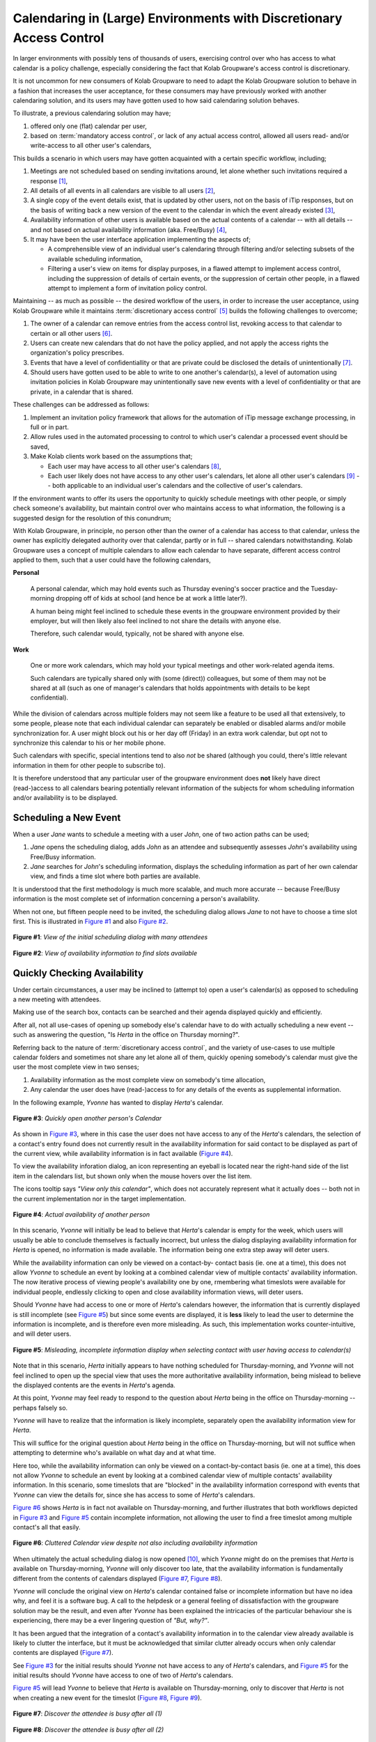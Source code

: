 =====================================================================
Calendaring in (Large) Environments with Discretionary Access Control
=====================================================================

In larger environments with possibly tens of thousands of users,
exercising control over who has access to what calendar is a policy
challenge, especially considering the fact that Kolab Groupware's access
control is discretionary.

It is not uncommon for new consumers of Kolab Groupware to need to adapt
the Kolab Groupware solution to behave in a fashion that increases the
user acceptance, for these consumers may have previously worked with
another calendaring solution, and its users may have gotten used to how
said calendaring solution behaves.

To illustrate, a previous calendaring solution may have;

#.  offered only one (flat) calendar per user,

#.  based on :term:`mandatory access control`, or lack of any actual
    access control, allowed all users read- and/or write-access to all
    other user's calendars,

This builds a scenario in which users may have gotten acquainted with a
certain specific workflow, including;

#.  Meetings are not scheduled based on sending invitations around, let
    alone whether such invitations required a response [#]_,

#.  All details of all events in all calendars are visible to all users
    [#]_,

#.  A single copy of the event details exist, that is updated by other
    users, not on the basis of iTip responses, but on the basis of
    writing back a new version of the event to the calendar in which the
    event already existed [#]_,

#.  Availability information of other users is available based on the
    actual contents of a calendar -- with all details -- and not based
    on actual availability information (aka. Free/Busy) [#]_,

#.  It may have been the user interface application implementing the
    aspects of;

    *   A comprehensible view of an individual user's calendaring
        through filtering and/or selecting subsets of the available
        scheduling information,

    *   Filtering a user's view on items for display purposes, in a
        flawed attempt to implement access control, including the
        suppression of details of certain events, or the suppression of
        certain other people, in a flawed attempt to implement a form of
        invitation policy control.

Maintaining -- as much as possible -- the desired workflow of the users,
in order to increase the user acceptance, using Kolab Groupware while it
maintains :term:`discretionary access control` [#]_ builds the following
challenges to overcome;

#.  The owner of a calendar can remove entries from the access control
    list, revoking access to that calendar to certain or all other
    users [#]_.

#.  Users can create new calendars that do not have the policy applied,
    and not apply the access rights the organization's policy
    prescribes.

#.  Events that have a level of confidentiallity or that are private
    could be disclosed the details of unintentionally [#]_.

#.  Should users have gotten used to be able to write to one another's
    calendar(s), a level of automation using invitation policies in
    Kolab Groupware may unintentionally save new events with a level of
    confidentiality or that are private, in a calendar that is shared.

These challenges can be addressed as follows:

#.  Implement an invitation policy framework that allows for the
    automation of iTip message exchange processing, in full or in part.

#.  Allow rules used in the automated processing to control to which
    user's calendar a processed event should be saved,

#.  Make Kolab clients work based on the assumptions that;

    *   Each user may have access to all other user's calendars [#]_,

    *   Each user likely does not have access to any other user's
        calendars, let alone all other user's calendars [#]_ -- both
        applicable to an individual user's calendars and the collective
        of user's calendars.

If the environment wants to offer its users the opportunity to quickly
schedule meetings with other people, or simply check someone's
availability, but maintain control over who maintains access to what
information, the following is a suggested design for the resolution of
this conundrum;

With Kolab Groupware, in principle, no person other than the owner of a
calendar has access to that calendar, unless the owner has explicitly
delegated authority over that calendar, partly or in full -- shared
calendars notwithstanding. Kolab Groupware uses a concept of multiple
calendars to allow each calendar to have separate, different access
control applied to them, such that a user could have the following
calendars,

**Personal**

    A personal calendar, which may hold events such as Thursday
    evening's soccer practice and the Tuesday-morning dropping off of
    kids at school (and hence be at work a little later?).

    A human being might feel inclined to schedule these events in the
    groupware environment provided by their employer, but will then
    likely also feel inclined to not share the details with anyone else.

    Therefore, such calendar would, typically, not be shared with anyone
    else.

**Work**

    One or more work calendars, which may hold your typical meetings and
    other work-related agenda items.

    Such calendars are typically shared only with (some (direct))
    colleagues, but some of them may not be shared at all (such as one
    of manager's calendars that holds appointments with details to be
    kept confidential).

While the division of calendars across multiple folders may not seem
like a feature to be used all that extensively, to some people, please
note that each individual calendar can separately be enabled or disabled
alarms and/or mobile synchronization for. A user might block out
his or her day off (Friday) in an extra work calendar, but opt not to
synchronize this calendar to his or her mobile phone.

Such calendars with specific, special intentions tend to also *not* be
shared (although you could, there's little relevant information in
them for other people to subscribe to).

It is therefore understood that any particular user of the groupware
environment does **not** likely have direct (read-)access to all
calendars bearing potentially relevant information of the subjects for
whom scheduling information and/or availability is to be displayed.

Scheduling a New Event
======================

When a user *Jane* wants to schedule a meeting with a user *John*, one
of two action paths can be used;

#.  *Jane* opens the scheduling dialog, adds *John* as an attendee and
    subsequently assesses *John*'s availability using Free/Busy
    information.

#.  *Jane* searches for *John*'s scheduling information, displays the
    scheduling information as part of her own calendar view, and finds a
    time slot where both parties are available.

It is understood that the first methodology is much more scalable, and
much more accurate -- because Free/Busy information is the most complete
set of information concerning a person's availability.

When not one, but fifteen people need to be invited, the scheduling
dialog allows *Jane* to not have to choose a time slot first. This is
illustrated in `Figure #1`_ and also `Figure #2`_.

.. _Figure #1:

.. figure:: images/calendaring_init_view.png
    :width: 50%
    :align: center

    **Figure #1**: *View of the initial scheduling dialog with many
    attendees*

.. _Figure #2:

.. figure:: images/calendaring_availability_info.png
    :width: 50%
    :align: center

    **Figure #2**: *View of availability information to find slots
    available*

Quickly Checking Availability
=============================

Under certain circumstances, a user may be inclined to (attempt to) open
a user's calendar(s) as opposed to scheduling a new meeting with
attendees.

Making use of the search box, contacts can be searched and their agenda
displayed quickly and efficiently.

After all, not all use-cases of opening up somebody else's calendar have
to do with actually scheduling a new event -- such as answering the
question, "Is *Herta* in the office on Thursday morning?".

Referring back to the nature of :term:`discretionary access control`,
and the variety of use-cases to use multiple calendar folders and
sometimes not share any let alone all of them, quickly opening
somebody's calendar must give the user the most complete view in two
senses;

#.  Availability information as the most complete view on somebody's
    time allocation,

#.  Any calendar the user does have (read-)access to for any details of
    the events as supplemental information.

In the following example, *Yvonne* has wanted to display *Herta*'s
calendar.

.. _Figure #3:

.. figure:: images/calendar_quick_open.png
    :width: 50%
    :align: center

    **Figure #3**: *Quickly open another person's Calendar*

As shown in `Figure #3`_, where in this case the user does not have
access to any of the *Herta*'s calendars, the selection of a contact's
entry found does not currently result in the availability information
for said contact to be displayed as part of the current view, while
availability information is in fact available (`Figure #4`_).

To view the availability inforation dialog, an icon representing an
eyeball is located near the right-hand side of the list item in the
calendars list, but shown only when the mouse hovers over the list item.

The icons tooltip says *"View only this calendar"*, which does not
accurately represent what it actually does -- both not in the current
implementation nor in the target implementation.

.. _Figure #4:

.. figure:: images/calendar_quick_actual_availability.png
    :width: 50%
    :align: center

    **Figure #4**: *Actual availability of another person*

In this scenario, *Yvonne* will initially be lead to believe that
*Herta*'s calendar is empty for the week, which users will usually be
able to conclude themselves is factually incorrect, but unless the
dialog displaying availability information for *Herta* is opened, no
information is made available. The information being one extra step away
will deter users.

While the availability information can only be viewed on a contact-by-
contact basis (ie. one at a time), this does not allow *Yvonne* to
schedule an event by looking at a combined calendar view of multiple
contacts' availability information. The now iterative process of viewing
people's availability one by one, rmembering what timeslots were
available for individual people, endlessly clicking to open and close
availability information views, will deter users.

Should *Yvonne* have had access to one or more of *Herta*'s calendars
however, the information that is currently displayed is still incomplete
(see `Figure #5`_) but since some events are displayed, it is **less**
likely to lead the user to determine the information is incomplete, and
is therefore even more misleading. As such, this implementation works
counter-intuitive, and will deter users.

.. _Figure #5:

.. figure:: images/calendar_quick_open_with_imap_access.png
    :width: 50%
    :align: center

    **Figure #5**: *Misleading, incomplete information display when
    selecting contact with user having access to calendar(s)*

Note that in this scenario, *Herta* initially appears to have nothing
scheduled for Thursday-morning, and *Yvonne* will not feel inclined to
open up the special view that uses the more authoritative availability
information, being mislead to believe the displayed contents are the
events in *Herta*'s agenda.

At this point, *Yvonne* may feel ready to respond to the question about
*Herta* being in the office on Thursday-morning -- perhaps falsely so.

*Yvonne* will have to realize that the information is likely incomplete,
separately open the availability information view for *Herta*.

This will suffice for the original question about *Herta* being in the
office on Thursday-morning, but will not suffice when attempting to
determine who's available on what day and at what time.

Here too, while the availability information can only be viewed on a
contact-by-contact basis (ie. one at a time), this does not allow
*Yvonne* to schedule an event by looking at a combined calendar view of
multiple contacts' availability information. In this scenario, some
timeslots that are "blocked" in the availability information correspond
with events that *Yvonne* can view the details for, since she has access
to some of *Herta*'s calendars.

`Figure #6`_ shows *Herta* is in fact not available on
Thursday-morning, and further illustrates that both workflows depicted
in `Figure #3`_ and `Figure #5`_ contain incomplete information, not
allowing the user to find a free timeslot among multiple contact's all
that easily.

.. _Figure #6:

.. figure:: images/calendar_quick_open_availability_information_is_more_complete.png
    :width: 50%
    :align: center

    **Figure #6**: *Cluttered Calendar view despite not also including
    availability information*

When ultimately the actual scheduling dialog is now opened  [#]_, which
*Yvonne* might do on the premises that *Herta* is available on
Thursday-morning, *Yvonne* will only discover too late, that the
availability information is fundamentally different from the contents of
calendars displayed (`Figure #7`_, `Figure #8`_).

*Yvonne* will conclude the original view on *Herta*'s calendar contained
false or incomplete information but have no idea why, and feel it is
a software bug. A call to the helpdesk or a general feeling of
dissatisfaction with the groupware solution may be the result, and even
after *Yvonne* has been explained the intricacies of the particular
behaviour she is experiencing, there may be a ever lingering question of
*"But, why?"*.

It has been argued that the integration of a contact's availability
information in to the calendar view already available is likely to
clutter the interface, but it must be acknowledged that similar clutter
already occurs when only calendar contents are displayed (`Figure #7`_).

See `Figure #3`_ for the initial results should *Yvonne* not have access
to any of *Herta*'s calendars, and `Figure #5`_ for the initial results
should *Yvonne* have access to one of two of *Herta*'s calendars.

`Figure #5`_ will lead *Yvonne* to believe that *Herta* is available on
Thursday-morning, only to discover that *Herta* is not when creating a
new event for the timeslot (`Figure #8`_, `Figure #9`_).

.. _Figure #7:

.. figure:: images/calendaring_schedule_attendee_busy_1.png
    :width: 50%
    :align: center

    **Figure #7**: *Discover the attendee is busy after all (1)*

.. _Figure #8:

.. figure:: images/calendaring_schedule_attendee_busy_2.png
    :width: 50%
    :align: center

    **Figure #8**: *Discover the attendee is busy after all (2)*

.. _Figure #9:

.. figure:: images/calendar_quick_open_cluttered.png
    :width: 50%
    :align: center

    **Figure #9**: *Cluttered Calendar view despite not also including
    availability information*


.. _and-calendaring-quick-display:

The Quick Display Feature
=========================

The *Quick Display Feature* is a feature that addresses scalability
issues in the user interface, when large sets of calendars and/or
availability information are available to an individual user.

The former modus operandi for Kolab Groupware was based on the following
aspects [with functionality projected on to the current web interface
design and layout];

*   In version 2.3 of the Kolab Groupware solution, if the user had
    access to a calendar, this calendar would be listed in the lower
    left-hand list of calendars.

    This proved problematic when (icw.
    :term:`discretionary access control`) users started to give
    ``anyone`` read-access [#]_, and the calendar would solely therefore
    be included in the list of available calendars, with no possibility
    for the (consuming) user to remove the calendar in question from
    said list.

*   As of Kolab 3.0, a global setting controlled whether or not views on
    groupware content in the web client should use access rights or
    subscription status of folders to include in lists [#]_.

    That is to say, with this setting enabled, if the user had access to
    a calendar folder, this folder must first be subscribed and would
    then be displayed in the lower left-hand list of calendars.

    This proved to be problematic because users with access to many
    calendars have had to navigate to the folder management settings
    interface, subscribe a calendar folder, go back to the calendar
    view, and display the calendar's contents. The inverse series of
    actions removed the calendar from the list.

    In addition, the desktop client also maintained its list of
    calendars to synchronize (for off-line availability) based on the
    server-side subscriptions to folders. When a user unsubscribed a
    folder in the web client (in attempt to remove it from the list of
    calendars in the lower left-hand corner, which may have become
    cluttered), the calendar would therefore dissappear from the list of
    calendars in the desktop client.

*   In all versions of Kolab prior to 3.3, each calendar in the lower
    left-hand list of calendars would have a checkbox, controlling
    whether or not the contents of said calendar are displayed as part
    of the current view.

    This naturally scales only for a limited number of calendars
    included in said list, but still only includes calendars the user
    actually has access to.

In addition, these implementations were subject to the problem outlined
in [8]_, where no user could establish whether or not the set of
information displayed was a complete set or a subset.

The *Quick Display Feature* therefore implements the following logic to
facilitate a user's workflow in large-scale environments;

*   Only display calendars in the list that are subscribed IMAP folders,
    effectively establishing a list of persistent "favorites",

    *   For managers, these could be the calendars of subordinates,

    *   For colleagues, these could be the calendars of close
        colleagues,

    and those that have been selected during previous searches.

*   Introduce a search dialog that searches the address book for contact
    entries [#]_,

*   Allow the display of availability information for these contacts
    [#]_,

*   When a contact entry is selected for inclusion in to the current
    display, where applicable [#]_, determine whether access to any IMAP
    folders containing scheduling information exists, and if so;

    *   Display the event details for those timeslots in the
        availability information of the contact that match timeslots for
        events found, substituting the UI element that blocked the
        timeslot on the basis of availability information,

    If not, however, the Free/Busy information for the contact entry
    should be displayed.

*   Subscribe the virtual folder temporarily -- for the duration of the
    session, or until the virtual folder is explicitly removed,

*   Allow the user to execute subsequent searches for additional
    contacts, so that an aggregate view can be created composed of the
    availability information of multiple users, perhaps (incidentally)
    also with some event details (for those timeslots that have a
    corresponding event in any folder the user has access to).

*   Where contacts correspond with IMAP folders available for
    subscription, allow the contact entry to be expanded in to its
    individual components;

    #.  Availability information for the contact,

    #.  Each calendar folder in a hierarchy.

    so that individual folders can be subscribed separately from the
    contact's entry,

*   Where a user's calendars a user has access to have been selected
    (ie. the IMAP folders have been subscribed), continue to display the
    person selection entry not solely as a shortcut to enable display
    for all nested calendar folders, but also display complete
    information based on availability information.

.. rubric:: Footnotes

.. [#]

    Also called an RSVP -- Répondez S'il Vous Plaît.

.. [#]

    This would include events that are classified as private or
    confidential, while admittedly it may have been the user interface
    retrieving a (fully detailed copy of) the data choosing to suppress
    certain details -- leading users to believe mistakenly, the details
    are not visible to them.

.. [#]

    Writing back to one authoritative copy of the event directly implies
    that all event's attendees are aware of eachother's participant
    status.

.. [#]

    Availability information or Free/Busy is a published state of
    availability, that is stripped of all details of events that are not
    the timeslots of said event.

    Here too it may have been the user interface retrieving all details
    of all events but suppressing details, essentially faking an
    implementation of Free/Busy.

.. [#]

    A certain set of settings can result in mandatory access control, by
    revoking certain rights on all IMAP folders, but the user would not
    be able to create any new folders.

.. [#]

    The right to control a folder's ACL is the (a)dmin right, which also
    implies the right to control one's own access. While the ``a`` right
    can be revoked on calendar folders, other rights control whether the
    user is allowed to create new folders -- which inherit the rights of
    the parent folder. Should the ``a`` right be revoked on a calendar
    folder, a user will create a new calendar folder outside of the
    existing (tree of) calendar folder(s), and/or delete and recreate,
    and/or relocate the calendar folder in question. See
    :ref:`admin_imap-access-rights-reference` for a full list of rights
    available in IMAP to-date.

.. [#]

    Users may be better acquainted with the semantics of having access
    to eachother's calendars, and/or an organization's policies may be
    in the interest of transparency.

.. [#]

    Since each user may have access to any or all of other user's
    calendars [8]_, in larger organizations this may lead a user to have
    access to tens of thousands of calendars. This presents a
    scalability problem in the user interface that is addressed with a
    :ref:`and-calendaring-quick-display` interface.

.. [#]

    Using Kolab Groupware, the only credentials used to view content are
    the individual user's credentials. As such, the user may have access
    to a number of calendars, but will never be able to determine
    whether or not those are **all** calendars. The user is therefore
    unable to determine whether the set of information pulled from the
    calendars the user does have access to is a complete set of
    information.

.. [#]

    Note that both the button *"New event"* as well as clicking on an
    empty space in the calendar opens up this dialog. It is very common
    for users, however, to use the latter method, and poke directly at
    an open timeslot.

.. [#]

    It is possible to not allow individual users to make use of the
    ``anyone`` access control subject identifier, but this does not
    address the underlying UI scalability issue -- under the eventuality
    clause, eventually someone will have access to too many folders.

.. [#]

    This setting is :ref:`admin_roundcube-settings-plugin_libkolab_kolab_use_subscriptions`.

.. [#]

    The dialog is specifically geared towards searching for contacts, as
    opposed to IMAP folders the user has access to, for the complete set
    of items retrievable includes the Free/Busy status of any contact --
    both internally, as well as externally should the address book entry
    have the ``FBURL`` property set.

    Searching for address book entries addresses both [8]_ as well as
    the need for users to schedule appointment with other parties.

.. [#]

    The availability information may in fact be available external to
    the organization, and supplement a contact's information using the
    ``FBURL`` property in vCard/xCard.

.. [#]

    Users in the same authorization realm -- when the groupware
    environment is homogeneous.
